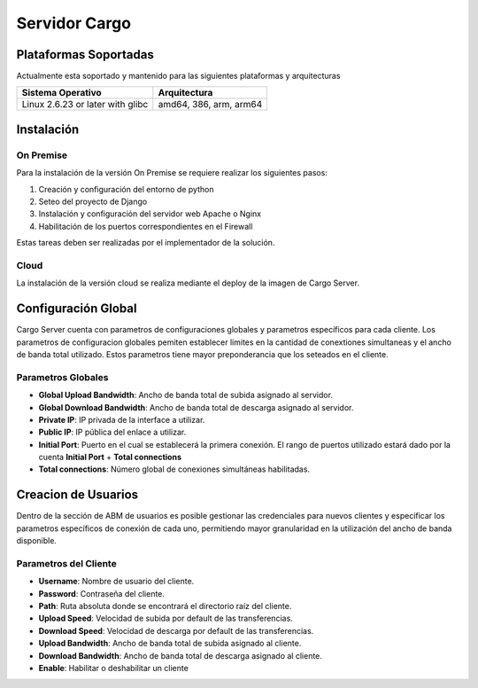 ##############
Servidor Cargo
##############



**********************
Plataformas Soportadas
**********************

Actualmente esta soportado y mantenido para las siguientes plataformas y arquitecturas

+-----------------------------------+------------------------+
| Sistema Operativo                 | Arquitectura           |
+===================================+========================+
| Linux 2.6.23 or later with glibc  | amd64, 386, arm, arm64 |
+-----------------------------------+------------------------+


***********
Instalación
***********

On Premise
==========
Para la instalación de la versión On Premise se requiere realizar los siguientes pasos:

1. Creación y configuración del entorno de python

2. Seteo del proyecto de Django

3. Instalación y configuración del servidor web Apache o Nginx

4. Habilitación de los puertos correspondientes en el Firewall

Estas tareas deben ser realizadas por el implementador de la solución.

Cloud
=====
La instalación de la versión cloud se realiza mediante el deploy de la imagen de Cargo Server.


********************
Configuración Global
********************
Cargo Server cuenta con parametros de configuraciones globales y parametros específicos para cada cliente. Los parametros de configuracion globales pemiten establecer límites en la cantidad de conextiones simultaneas y el ancho de banda total utilizado. Estos parametros tiene mayor preponderancia que los seteados en el cliente.

Parametros Globales
===================
- **Global Upload Bandwidth**: Ancho de banda total de subida asignado al servidor.
- **Global Download Bandwidth**: Ancho de banda total de descarga asignado al servidor.
- **Private IP**: IP privada de la interface a utilizar.
- **Public IP**: IP pública del enlace a utilizar.
- **Initial Port**: Puerto en el cual se establecerá la primera conexión. El rango de puertos utilizado estará dado por la cuenta **Initial Port** + **Total connections**
- **Total connections**: Número global de conexiones simultáneas habilitadas.


********************
Creacion de Usuarios
********************
Dentro de la sección de ABM de usuarios es posible gestionar las credenciales para nuevos clientes y especificar los parametros específicos de conexión de cada uno, permitiendo mayor granularidad en la utilización del ancho de banda disponible. 

Parametros del Cliente
======================
- **Username**: Nombre de usuario del cliente.
- **Password**: Contraseña del cliente.
- **Path**: Ruta absoluta donde se encontrará el directorio raíz del cliente.
- **Upload Speed**: Velocidad de subida por default de las transferencias.
- **Download Speed**: Velocidad de descarga por default de las transferencias.
- **Upload Bandwidth**: Ancho de banda total de subida asignado al cliente.
- **Download Bandwidth**: Ancho de banda total de descarga asignado al cliente.
- **Enable**: Habilitar o deshabilitar un cliente



